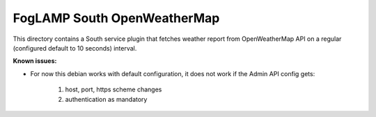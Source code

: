 ****************************
FogLAMP South OpenWeatherMap
****************************

This directory contains a South service plugin that fetches weather report from
OpenWeatherMap API on a regular (configured default to 10 seconds) interval.



**Known issues:**

- For now this debian works with default configuration, it does not work if the Admin API config gets:

      1. host, port, https scheme changes

      2. authentication as mandatory
